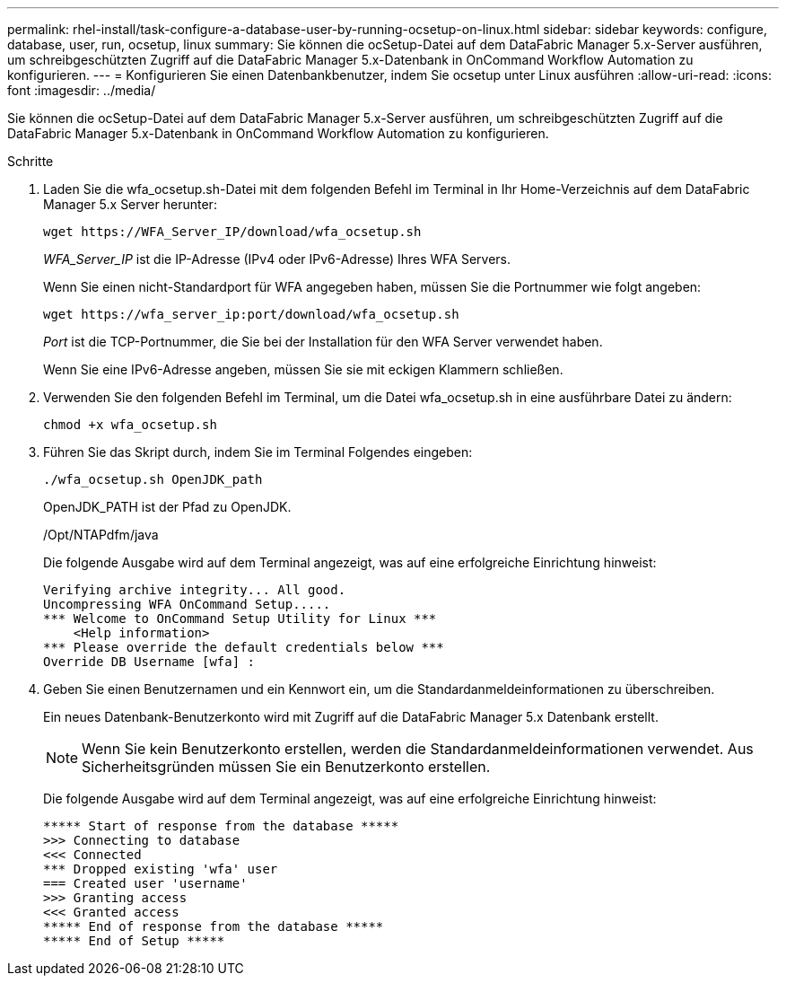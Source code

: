 ---
permalink: rhel-install/task-configure-a-database-user-by-running-ocsetup-on-linux.html 
sidebar: sidebar 
keywords: configure, database, user, run, ocsetup, linux 
summary: Sie können die ocSetup-Datei auf dem DataFabric Manager 5.x-Server ausführen, um schreibgeschützten Zugriff auf die DataFabric Manager 5.x-Datenbank in OnCommand Workflow Automation zu konfigurieren. 
---
= Konfigurieren Sie einen Datenbankbenutzer, indem Sie ocsetup unter Linux ausführen
:allow-uri-read: 
:icons: font
:imagesdir: ../media/


[role="lead"]
Sie können die ocSetup-Datei auf dem DataFabric Manager 5.x-Server ausführen, um schreibgeschützten Zugriff auf die DataFabric Manager 5.x-Datenbank in OnCommand Workflow Automation zu konfigurieren.

.Schritte
. Laden Sie die wfa_ocsetup.sh-Datei mit dem folgenden Befehl im Terminal in Ihr Home-Verzeichnis auf dem DataFabric Manager 5.x Server herunter:
+
`+wget https://WFA_Server_IP/download/wfa_ocsetup.sh+`

+
_WFA_Server_IP_ ist die IP-Adresse (IPv4 oder IPv6-Adresse) Ihres WFA Servers.

+
Wenn Sie einen nicht-Standardport für WFA angegeben haben, müssen Sie die Portnummer wie folgt angeben:

+
`+wget https://wfa_server_ip:port/download/wfa_ocsetup.sh+`

+
_Port_ ist die TCP-Portnummer, die Sie bei der Installation für den WFA Server verwendet haben.

+
Wenn Sie eine IPv6-Adresse angeben, müssen Sie sie mit eckigen Klammern schließen.

. Verwenden Sie den folgenden Befehl im Terminal, um die Datei wfa_ocsetup.sh in eine ausführbare Datei zu ändern:
+
`chmod +x wfa_ocsetup.sh`

. Führen Sie das Skript durch, indem Sie im Terminal Folgendes eingeben:
+
`./wfa_ocsetup.sh OpenJDK_path`

+
OpenJDK_PATH ist der Pfad zu OpenJDK.

+
/Opt/NTAPdfm/java

+
Die folgende Ausgabe wird auf dem Terminal angezeigt, was auf eine erfolgreiche Einrichtung hinweist:

+
[listing]
----
Verifying archive integrity... All good.
Uncompressing WFA OnCommand Setup.....
*** Welcome to OnCommand Setup Utility for Linux ***
    <Help information>
*** Please override the default credentials below ***
Override DB Username [wfa] :
----
. Geben Sie einen Benutzernamen und ein Kennwort ein, um die Standardanmeldeinformationen zu überschreiben.
+
Ein neues Datenbank-Benutzerkonto wird mit Zugriff auf die DataFabric Manager 5.x Datenbank erstellt.

+

NOTE: Wenn Sie kein Benutzerkonto erstellen, werden die Standardanmeldeinformationen verwendet. Aus Sicherheitsgründen müssen Sie ein Benutzerkonto erstellen.

+
Die folgende Ausgabe wird auf dem Terminal angezeigt, was auf eine erfolgreiche Einrichtung hinweist:

+
[listing]
----
***** Start of response from the database *****
>>> Connecting to database
<<< Connected
*** Dropped existing 'wfa' user
=== Created user 'username'
>>> Granting access
<<< Granted access
***** End of response from the database *****
***** End of Setup *****
----

